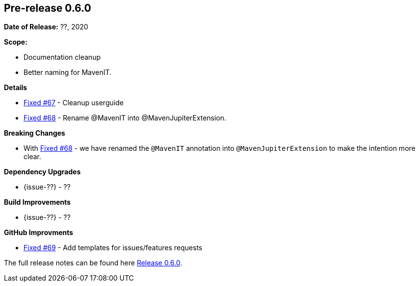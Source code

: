 // Licensed to the Apache Software Foundation (ASF) under one
// or more contributor license agreements. See the NOTICE file
// distributed with this work for additional information
// regarding copyright ownership. The ASF licenses this file
// to you under the Apache License, Version 2.0 (the
// "License"); you may not use this file except in compliance
// with the License. You may obtain a copy of the License at
//
//   http://www.apache.org/licenses/LICENSE-2.0
//
//   Unless required by applicable law or agreed to in writing,
//   software distributed under the License is distributed on an
//   "AS IS" BASIS, WITHOUT WARRANTIES OR CONDITIONS OF ANY
//   KIND, either express or implied. See the License for the
//   specific language governing permissions and limitations
//   under the License.
//
[[release-notes-0.6.0]]
== Pre-release 0.6.0

:issue-67: https://github.com/khmarbaise/maven-it-extension/issues/67[Fixed #67]
:issue-68: https://github.com/khmarbaise/maven-it-extension/issues/68[Fixed #68]
:issue-69: https://github.com/khmarbaise/maven-it-extension/issues/69[Fixed #69]

:release-0_6_0: https://github.com/khmarbaise/maven-it-extension/milestone/6?closed=1

*Date of Release:* ??, 2020

*Scope:*

 - Documentation cleanup
 - Better naming for MavenIT.

*Details*

 * {issue-67} - Cleanup userguide
 * {issue-68} - Rename @MavenIT into @MavenJupiterExtension.

*Breaking Changes*

 * With {issue-68} - we have renamed the `@MavenIT` annotation into `@MavenJupiterExtension` to make the
   intention more clear.

*Dependency Upgrades*

 * {issue-??} - ??

*Build Improvements*

* {issue-??} - ??

*GitHub Improvments*

 * {issue-69} - Add templates for issues/features requests

The full release notes can be found here {release-0_6_0}[Release 0.6.0].